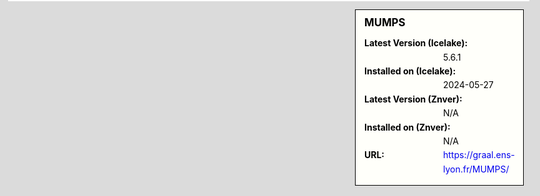 .. sidebar:: MUMPS

   :Latest Version (Icelake): 5.6.1
   :Installed on (Icelake): 2024-05-27
   :Latest Version (Znver): N/A
   :Installed on (Znver): N/A
   :URL: https://graal.ens-lyon.fr/MUMPS/
